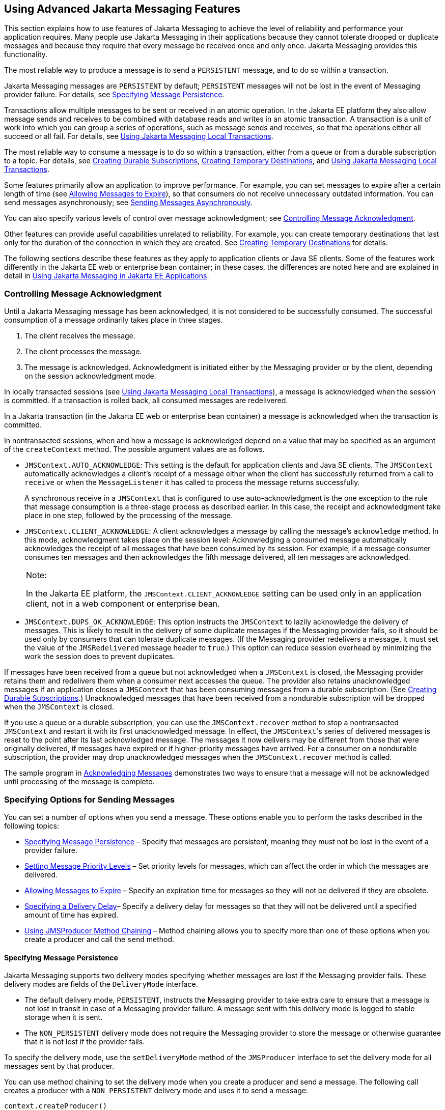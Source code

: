 [[BNCFU]][[using-advanced-jms-features]]

== Using Advanced Jakarta Messaging Features

This section explains how to use features of Jakarta Messaging to achieve the
level of reliability and performance your application requires. Many
people use Jakarta Messaging in their applications because they cannot tolerate
dropped or duplicate messages and because they require that every
message be received once and only once. Jakarta Messaging provides this
functionality.

The most reliable way to produce a message is to send a `PERSISTENT`
message, and to do so within a transaction.

Jakarta Messaging messages are `PERSISTENT` by default; `PERSISTENT` messages will not
be lost in the event of Messaging provider failure. For details, see
link:#BNCFY[Specifying Message Persistence].

Transactions allow multiple messages to be sent or received in an atomic
operation. In the Jakarta EE platform they also allow message sends and
receives to be combined with database reads and writes in an atomic
transaction. A transaction is a unit of work into which you can group a
series of operations, such as message sends and receives, so that the
operations either all succeed or all fail. For details, see
link:#BNCGH[Using Jakarta Messaging Local Transactions].

The most reliable way to consume a message is to do so within a
transaction, either from a queue or from a durable subscription to a
topic. For details, see link:#BNCGD[Creating Durable
Subscriptions], link:#BNCGB[Creating Temporary Destinations], and
link:#BNCGH[Using Jakarta Messaging Local Transactions].

Some features primarily allow an application to improve performance. For
example, you can set messages to expire after a certain length of time
(see link:#BNCGA[Allowing Messages to Expire]), so that consumers do not
receive unnecessary outdated information. You can send messages
asynchronously; see link:#BABFIFAJ[Sending Messages Asynchronously].

You can also specify various levels of control over message
acknowledgment; see link:#BNCFW[Controlling Message Acknowledgment].

Other features can provide useful capabilities unrelated to reliability.
For example, you can create temporary destinations that last only for
the duration of the connection in which they are created. See
link:#BNCGB[Creating Temporary Destinations] for details.

The following sections describe these features as they apply to
application clients or Java SE clients. Some of the features work
differently in the Jakarta EE web or enterprise bean container; in these cases, the
differences are noted here and are explained in detail in
link:#BNCGL[Using Jakarta Messaging in Jakarta EE
Applications].

[[BNCFW]][[controlling-message-acknowledgment]]

=== Controlling Message Acknowledgment

Until a Jakarta Messaging message has been acknowledged, it is not considered to be
successfully consumed. The successful consumption of a message
ordinarily takes place in three stages.

1.  The client receives the message.
2.  The client processes the message.
3.  The message is acknowledged. Acknowledgment is initiated either by
the Messaging provider or by the client, depending on the session
acknowledgment mode.

In locally transacted sessions (see link:#BNCGH[Using Jakarta Messaging Local
Transactions]), a message is acknowledged when the session is committed.
If a transaction is rolled back, all consumed messages are redelivered.

In a Jakarta transaction (in the Jakarta EE web or enterprise bean container) a message is
acknowledged when the transaction is committed.

In nontransacted sessions, when and how a message is acknowledged depend
on a value that may be specified as an argument of the `createContext`
method. The possible argument values are as follows.

* `JMSContext.AUTO_ACKNOWLEDGE`: This setting is the default for
application clients and Java SE clients. The `JMSContext` automatically
acknowledges a client's receipt of a message either when the client has
successfully returned from a call to `receive` or when the
`MessageListener` it has called to process the message returns
successfully.
+
A synchronous receive in a `JMSContext` that is configured to use
auto-acknowledgment is the one exception to the rule that message
consumption is a three-stage process as described earlier. In this case,
the receipt and acknowledgment take place in one step, followed by the
processing of the message.
* `JMSContext.CLIENT_ACKNOWLEDGE`: A client acknowledges a message by
calling the message's `acknowledge` method. In this mode, acknowledgment
takes place on the session level: Acknowledging a consumed message
automatically acknowledges the receipt of all messages that have been
consumed by its session. For example, if a message consumer consumes ten
messages and then acknowledges the fifth message delivered, all ten
messages are acknowledged.
+

[width="100%",cols="100%",]
|=======================================================================
a|
Note:

In the Jakarta EE platform, the `JMSContext.CLIENT_ACKNOWLEDGE` setting can
be used only in an application client, not in a web component or
enterprise bean.

|=======================================================================

* `JMSContext.DUPS_OK_ACKNOWLEDGE`: This option instructs the
`JMSContext` to lazily acknowledge the delivery of messages. This is
likely to result in the delivery of some duplicate messages if the Messaging
provider fails, so it should be used only by consumers that can tolerate
duplicate messages. (If the Messaging provider redelivers a message, it must
set the value of the `JMSRedelivered` message header to `true`.) This
option can reduce session overhead by minimizing the work the session
does to prevent duplicates.

If messages have been received from a queue but not acknowledged when a
`JMSContext` is closed, the Messaging provider retains them and redelivers
them when a consumer next accesses the queue. The provider also retains
unacknowledged messages if an application closes a `JMSContext` that has
been consuming messages from a durable subscription. (See
link:#BNCGD[Creating Durable Subscriptions].)
Unacknowledged messages that have been received from a nondurable
subscription will be dropped when the `JMSContext` is closed.

If you use a queue or a durable subscription, you can use the
`JMSContext.recover` method to stop a nontransacted `JMSContext` and
restart it with its first unacknowledged message. In effect, the
`JMSContext`{zwsp}'s series of delivered messages is reset to the point after
its last acknowledged message. The messages it now delivers may be
different from those that were originally delivered, if messages have
expired or if higher-priority messages have arrived. For a consumer on a
nondurable subscription, the provider may drop unacknowledged messages
when the `JMSContext.recover` method is called.

The sample program in link:#BNCFX[Acknowledging
Messages] demonstrates two ways to ensure that a message will not be
acknowledged until processing of the message is complete.

[[BNCFV]][[specifying-options-for-sending-messages]]

=== Specifying Options for Sending Messages

You can set a number of options when you send a message. These options
enable you to perform the tasks described in the following topics:

* link:#BNCFY[Specifying Message Persistence] – Specify that messages
are persistent, meaning they must not be lost in the event of a provider
failure.
* link:#BNCFZ[Setting Message Priority Levels] – Set priority levels for
messages, which can affect the order in which the messages are
delivered.
* link:#BNCGA[Allowing Messages to Expire] – Specify an expiration time
for messages so they will not be delivered if they are obsolete.
* link:#BABGEADH[Specifying a Delivery Delay]– Specify a delivery delay
for messages so that they will not be delivered until a specified amount
of time has expired.
* link:#BABJFIAD[Using JMSProducer Method Chaining] – Method chaining
allows you to specify more than one of these options when you create a
producer and call the `send` method.

[[BNCFY]][[specifying-message-persistence]]

==== Specifying Message Persistence

Jakarta Messaging supports two delivery modes specifying whether messages are
lost if the Messaging provider fails. These delivery modes are fields of the
`DeliveryMode` interface.

* The default delivery mode, `PERSISTENT`, instructs the Messaging provider to
take extra care to ensure that a message is not lost in transit in case
of a Messaging provider failure. A message sent with this delivery mode is
logged to stable storage when it is sent.
* The `NON_PERSISTENT` delivery mode does not require the Messaging provider
to store the message or otherwise guarantee that it is not lost if the
provider fails.

To specify the delivery mode, use the `setDeliveryMode` method of the
`JMSProducer` interface to set the delivery mode for all messages sent
by that producer.

You can use method chaining to set the delivery mode when you create a
producer and send a message. The following call creates a producer with
a `NON_PERSISTENT` delivery mode and uses it to send a message:

[source,java]
----
context.createProducer()
       .setDeliveryMode(DeliveryMode.NON_PERSISTENT).send(dest, msg);
----

If you do not specify a delivery mode, the default is `PERSISTENT`.
Using the `NON_PERSISTENT` delivery mode may improve performance and
reduce storage overhead, but you should use it only if your application
can afford to miss messages.

[[BNCFZ]][[setting-message-priority-levels]]

==== Setting Message Priority Levels

You can use message priority levels to instruct the Messaging provider to
deliver urgent messages first. Use the `setPriority` method of the
`JMSProducer` interface to set the priority level for all messages sent
by that producer.

You can use method chaining to set the priority level when you create a
producer and send a message. For example, the following call sets a
priority level of 7 for a producer and then sends a message:

[source,java]
----
context.createProducer().setPriority(7).send(dest, msg);
----

The ten levels of priority range from 0 (lowest) to 9 (highest). If you
do not specify a priority level, the default level is 4. A Messaging provider
tries to deliver higher-priority messages before lower-priority ones,
but does not have to deliver messages in exact order of priority.

[[BNCGA]][[allowing-messages-to-expire]]

==== Allowing Messages to Expire

By default, a message never expires. If a message will become obsolete
after a certain period, however, you may want to set an expiration time.
Use the `setTimeToLive` method of the `JMSProducer` interface to set a
default expiration time for all messages sent by that producer.

For example, a message that contains rapidly changing data such as a
stock price will become obsolete after a few minutes, so you might
configure messages to expire after that time.

You can use method chaining to set the time to live when you create a
producer and send a message. For example, the following call sets a time
to live of five minutes for a producer and then sends a message:

[source,java]
----
context.createProducer().setTimeToLive(300000).send(dest, msg);
----

If the specified `timeToLive` value is `0`, the message never expires.

When the message is sent, the specified `timeToLive` is added to the
current time to give the expiration time. Any message not delivered
before the specified expiration time is destroyed. The destruction of
obsolete messages conserves storage and computing resources.

[[BABGEADH]][[specifying-a-delivery-delay]]

==== Specifying a Delivery Delay

You can specify a length of time that must elapse after a message is
sent before the Messaging provider delivers the message. Use the
`setDeliveryDelay` method of the `JMSProducer` interface to set a
delivery delay for all messages sent by that producer.

You can use method chaining to set the delivery delay when you create a
producer and send a message. For example, the following call sets a
delivery delay of 3 seconds for a producer and then sends a message:

[source,java]
----
context.createProducer().setDeliveryDelay(3000).send(dest, msg);
----

[[BABJFIAD]][[using-jmsproducer-method-chaining]]

==== Using JMSProducer Method Chaining

The setter methods on the `JMSProducer` interface return `JMSProducer`
objects, so you can use method chaining to create a producer, set
multiple properties, and send a message. For example, the following
chained method calls create a producer, set a user-defined property, set
the expiration, delivery mode, and priority for the message, and then
send a message to a queue:

[source,java]
----
context.createProducer()
        .setProperty("MyProperty", "MyValue")
        .setTimeToLive(10000)
        .setDeliveryMode(NON_PERSISTENT)
        .setPriority(2)
        .send(queue, body);
----

You can also call the `JMSProducer` methods to set properties on a
message and then send the message in a separate `send` method call. You
can also set message properties directly on a message.

[[BNCGB]][[creating-temporary-destinations]]

=== Creating Temporary Destinations

Normally, you create JMS destinations (queues and topics)
administratively rather than programmatically. Your Messaging provider
includes a tool to create and remove destinations, and it is common for
destinations to be long-lasting.

Jakarta Messaging also enables you to create destinations (`TemporaryQueue`
and `TemporaryTopic` objects) that last only for the duration of the
connection in which they are created. You create these destinations
dynamically using the `JMSContext.createTemporaryQueue` and the
`JMSContext.createTemporaryTopic` methods, as in the following example:

[source,java]
----
TemporaryTopic replyTopic = context.createTemporaryTopic();
----

The only message consumers that can consume from a temporary destination
are those created by the same connection that created the destination.
Any message producer can send to the temporary destination. If you close
the connection to which a temporary destination belongs, the destination
is closed and its contents are lost.

You can use temporary destinations to implement a simple request/reply
mechanism. If you create a temporary destination and specify it as the
value of the `JMSReplyTo` message header field when you send a message,
then the consumer of the message can use the value of the `JMSReplyTo`
field as the destination to which it sends a reply. The consumer can
also reference the original request by setting the `JMSCorrelationID`
header field of the reply message to the value of the `JMSMessageID`
header field of the request. For example, an `onMessage` method can
create a `JMSContext` so that it can send a reply to the message it
receives. It can use code such as the following:

[source,java]
----
replyMsg = context.createTextMessage("Consumer processed message: "
        + msg.getText());
replyMsg.setJMSCorrelationID(msg.getJMSMessageID());
context.createProducer().send((Topic) msg.getJMSReplyTo(), replyMsg);
----

For an example, see link:#BNCHF[Using an Entity to
Join Messages from Two MDBs].

[[BNCGH]][[using-jms-local-transactions]]

=== Using Jakarta Messaging Local Transactions

A transaction groups a series of operations into an atomic unit of work.
If any one of the operations fails, the transaction can be rolled back,
and the operations can be attempted again from the beginning. If all the
operations succeed, the transaction can be committed.

In an application client or a Java SE client, you can use local
transactions to group message sends and receives. You use the
`JMSContext.commit` method to commit a transaction. You can send
multiple messages in a transaction, and the messages will not be added
to the queue or topic until the transaction is committed. If you receive
multiple messages in a transaction, they will not be acknowledged until
the transaction is committed.

You can use the `JMSContext.rollback` method to roll back a transaction.
A transaction rollback means that all produced messages are destroyed
and all consumed messages are recovered and redelivered unless they have
expired (see link:#BNCGA[Allowing Messages to Expire]).

A transacted session is always involved in a transaction. To create a
transacted session, call the `createContext` method as follows:

[source,java]
----
JMSContext context =
        connectionFactory.createContext(JMSContext.SESSION_TRANSACTED);
----

As soon as the `commit` or the `rollback` method is called, one
transaction ends and another transaction begins. Closing a transacted
session rolls back its transaction in progress, including any pending
sends and receives.

In an application running in the Jakarta EE web or enterprise bean container, you
cannot use local transactions. Instead, you use Jakarta Transactions,
described in link:#BNCGL[Using Jakarta Messaging in Jakarta EE
Applications].

You can combine several sends and receives in a single Jakarta Messaging local
transaction, so long as they are all performed using the same
`JMSContext`.

Do not use a single transaction if you use a request/reply mechanism, in
which you send a message and then receive a reply to that message. If
you try to use a single transaction, the program will hang, because the
send cannot take place until the transaction is committed. The following
code fragment illustrates the problem:

[source,java]
----
// Don't do this!
outMsg.setJMSReplyTo(replyQueue);
context.createProducer().send(outQueue, outMsg);
consumer = context.createConsumer(replyQueue);
inMsg = consumer.receive();
context.commit();
----

Because a message sent during a transaction is not actually sent until
the transaction is committed, the transaction cannot contain any
receives that depend on that message's having been sent.

The production and the consumption of a message cannot both be part of
the same transaction. The reason is that the transactions take place
between the clients and the Messaging provider, which intervenes between the
production and the consumption of the message. link:#BNCGI[Figure 48-8]
illustrates this interaction.

[[BNCGI]]

.*Figure 48-8 Using Jakarta Messaging Local Transactions*
image:jakartaeett_dt_033.png[
"Diagram of local transactions, showing separate transactions for sending
and consuming a message"]

The sending of one or more messages to one or more destinations by
Client 1 can form a single transaction, because it forms a single set of
interactions with the Messaging provider using a single `JMSContext`.
Similarly, the receiving of one or more messages from one or more
destinations by Client 2 also forms a single transaction using a single
`JMSContext`. But because the two clients have no direct interaction and
are using two different `JMSContext` objects, no transactions can take
place between them.

Another way of putting this is that a transaction is a contract between
a client and a Messaging provider that defines whether a message is sent to a
destination or whether a message is received from the destination. It is
not a contract between the sending client and the receiving client.

This is the fundamental difference between messaging and synchronized
processing. Instead of tightly coupling the sender and the receiver of a
message, JMS couples the sender of a message with the destination, and
it separately couples the destination with the receiver of the message.
Therefore, while the sends and receives each have a tight coupling with
the Messaging provider, they do not have any coupling with each other.

When you create a `JMSContext`, you can specify whether it is transacted
by using the `JMSContext.SESSION_TRANSACTED` argument to the
`createContext` method. For example:

[source,java]
----
try (JMSContext context = connectionFactory.createContext(
        JMSContext.SESSION_TRANSACTED);) {
    ...
----

The `commit` and the `rollback` methods for local transactions are
associated with the session that underlies the `JMSContext`. You can
combine operations on more than one queue or topic, or on a combination
of queues and topics, in a single transaction if you use the same
session to perform the operations. For example, you can use the same
`JMSContext` to receive a message from a queue and send a message to a
topic in the same transaction.

The example in link:#BNCGJ[Using Local Transactions]
shows how to use Jakarta Messaging local transactions.

[[BABFIFAJ]][[sending-messages-asynchronously]]

=== Sending Messages Asynchronously

Normally, when you send a persistent message, the `send` method blocks
until the Messaging provider confirms that the message was sent successfully.
The asynchronous send mechanism allows your application to send a
message and continue work while waiting to learn whether the send
completed.

This feature is currently available only in application clients and Java
SE clients.

Sending a message asynchronously involves supplying a callback object.
You specify a `CompletionListener` with an `onCompletion` method. For
example, the following code instantiates a `CompletionListener` named
`SendListener`. It then calls the `setAsync` method to specify that
sends from this producer should be asynchronous and should use the
specified listener:

[source,java]
----
CompletionListener listener = new SendListener();
context.createProducer().setAsync(listener).send(dest, message);
----

The `CompletionListener` class must implement two methods,
`onCompletion` and `onException`. The `onCompletion` method is called if
the send succeeds, and the `onException` method is called if it fails. A
simple implementation of these methods might look like this:

[source,java]
----
@Override
public void onCompletion(Message message) {
    System.out.println("onCompletion method: Send has completed.");
}

@Override
public void onException(Message message, Exception e) {
    System.out.println("onException method: send failed: " + e.toString());
    System.out.println("Unsent message is: \n" + message);
}
----
